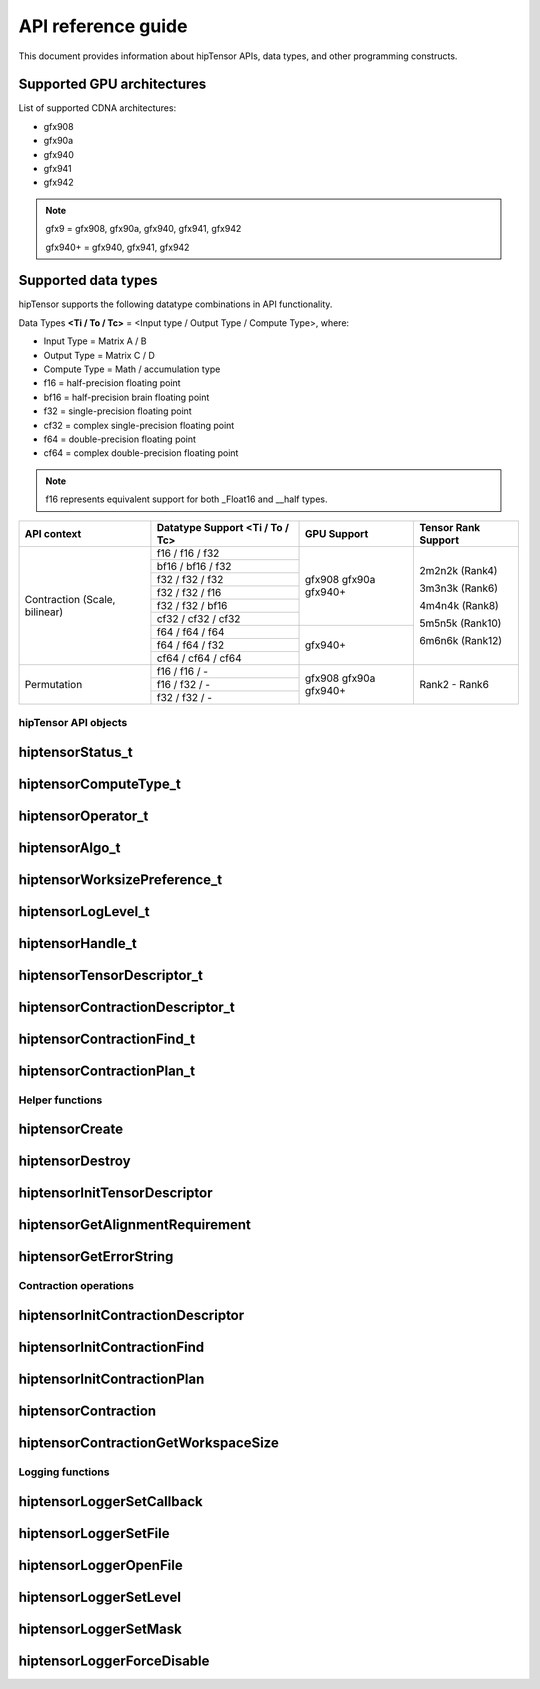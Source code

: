 .. meta::
   :description: A high-performance HIP library for tensor primitives
   :keywords: hipTensor, ROCm, library, API, tool

.. _api-reference:

********************
API reference guide
********************

This document provides information about hipTensor APIs, data types, and other programming constructs.


Supported GPU architectures
----------------------------

List of supported CDNA architectures:

* gfx908
* gfx90a
* gfx940
* gfx941
* gfx942

.. note::
    gfx9 = gfx908, gfx90a, gfx940, gfx941, gfx942

    gfx940+ = gfx940, gfx941, gfx942


Supported data types
--------------------

hipTensor supports the following datatype combinations in API functionality.

Data Types **<Ti / To / Tc>** = <Input type / Output Type / Compute Type>, where:

* Input Type = Matrix A / B
* Output Type = Matrix C / D
* Compute Type = Math / accumulation type


* f16 = half-precision floating point
* bf16 = half-precision brain floating point
* f32 = single-precision floating point
* cf32 = complex single-precision floating point
* f64 = double-precision floating point
* cf64 = complex double-precision floating point

.. note::
    f16 represents equivalent support for both _Float16 and __half types.

.. tabularcolumns::
   |C|C|C|C|

+---------------------+------------------------------+---------------------+---------------------+
|   API context       | Datatype Support             |GPU Support          |Tensor Rank Support  |
|                     | <Ti / To / Tc>               |                     |                     |
+=====================+==============================+=====================+=====================+
|                     |     f16 / f16 / f32          |  gfx908             | 2m2n2k (Rank4)      |
| Contraction         +------------------------------+  gfx90a             |                     |
| (Scale, bilinear)   |     bf16 / bf16 / f32        |  gfx940+            | 3m3n3k (Rank6)      |
|                     +------------------------------+                     |                     |
|                     |     f32 / f32 / f32          |                     | 4m4n4k (Rank8)      |
|                     +------------------------------+                     |                     |
|                     |     f32 / f32 / f16          |                     | 5m5n5k (Rank10)     |
|                     +------------------------------+                     |                     |
|                     |     f32 / f32 / bf16         |                     | 6m6n6k (Rank12)     |
|                     +------------------------------+                     |                     |
|                     |     cf32 / cf32 / cf32       |                     |                     |
|                     +------------------------------+---------------------+                     |
|                     |     f64 / f64 / f64          |  gfx940+            |                     |
|                     +------------------------------+                     |                     |
|                     |     f64 / f64 / f32          |                     |                     |
|                     +------------------------------+                     |                     |
|                     |     cf64 / cf64 / cf64       |                     |                     |
+---------------------+------------------------------+---------------------+---------------------+
|                     |     f16 / f16 / \-           |  gfx908             | Rank2 - Rank6       |
| Permutation         +------------------------------+  gfx90a             |                     |
|                     |     f16 / f32 / \-           |  gfx940+            |                     |
|                     +------------------------------+                     |                     |
|                     |     f32 / f32 / \-           |                     |                     |
+---------------------+------------------------------+---------------------+---------------------+


hipTensor API objects
========================

.. <!-- spellcheck-disable -->

hiptensorStatus_t
-----------------

.. doxygenenum::  hiptensorStatus_t

hiptensorComputeType_t
----------------------

.. doxygenenum::  hiptensorComputeType_t

hiptensorOperator_t
-------------------

.. doxygenenum::  hiptensorOperator_t

hiptensorAlgo_t
---------------

.. doxygenenum::  hiptensorAlgo_t

hiptensorWorksizePreference_t
-----------------------------

.. doxygenenum::  hiptensorWorksizePreference_t

hiptensorLogLevel_t
-------------------------------

.. doxygenenum::  hiptensorLogLevel_t

hiptensorHandle_t
-----------------

.. doxygenstruct::  hiptensorHandle_t
   :members:

hiptensorTensorDescriptor_t
---------------------------

.. doxygenstruct::   hiptensorTensorDescriptor_t
   :members:

hiptensorContractionDescriptor_t
--------------------------------

.. doxygenstruct::  hiptensorContractionDescriptor_t
   :members:

hiptensorContractionFind_t
--------------------------

.. doxygenstruct::  hiptensorContractionFind_t
   :members:

hiptensorContractionPlan_t
--------------------------

.. doxygenstruct::  hiptensorContractionPlan_t
   :members:

Helper functions
================

hiptensorCreate
---------------

.. doxygenfunction::  hiptensorCreate

hiptensorDestroy
----------------

.. doxygenfunction::  hiptensorDestroy

hiptensorInitTensorDescriptor
-----------------------------

.. doxygenfunction::  hiptensorInitTensorDescriptor

hiptensorGetAlignmentRequirement
--------------------------------

.. doxygenfunction::  hiptensorGetAlignmentRequirement

hiptensorGetErrorString
-----------------------

.. doxygenfunction::  hiptensorGetErrorString

Contraction operations
======================

hiptensorInitContractionDescriptor
----------------------------------

.. doxygenfunction::  hiptensorInitContractionDescriptor

hiptensorInitContractionFind
----------------------------

.. doxygenfunction::  hiptensorInitContractionFind

hiptensorInitContractionPlan
----------------------------

.. doxygenfunction::  hiptensorInitContractionPlan

hiptensorContraction
--------------------

.. doxygenfunction::  hiptensorContraction

hiptensorContractionGetWorkspaceSize
------------------------------------

.. doxygenfunction::  hiptensorContractionGetWorkspaceSize

Logging functions
=================

hiptensorLoggerSetCallback
--------------------------

.. doxygenfunction::  hiptensorLoggerSetCallback

hiptensorLoggerSetFile
----------------------

.. doxygenfunction::  hiptensorLoggerSetFile

hiptensorLoggerOpenFile
-----------------------

.. doxygenfunction::  hiptensorLoggerOpenFile

hiptensorLoggerSetLevel
-----------------------

.. doxygenfunction::  hiptensorLoggerSetLevel

hiptensorLoggerSetMask
----------------------

.. doxygenfunction::  hiptensorLoggerSetMask

hiptensorLoggerForceDisable
---------------------------

.. doxygenfunction::  hiptensorLoggerForceDisable

.. <!-- spellcheck-enable -->
